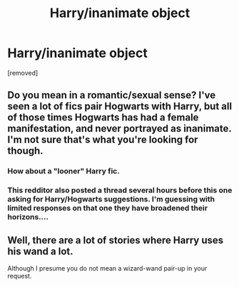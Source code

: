 #+TITLE: Harry/inanimate object

* Harry/inanimate object
:PROPERTIES:
:Score: 2
:DateUnix: 1479126626.0
:DateShort: 2016-Nov-14
:FlairText: Request
:END:
[removed]


** Do you mean in a romantic/sexual sense? I've seen a lot of fics pair Hogwarts with Harry, but all of those times Hogwarts has had a female manifestation, and never portrayed as inanimate. I'm not sure that's what you're looking for though.
:PROPERTIES:
:Author: Conneron
:Score: 2
:DateUnix: 1479132982.0
:DateShort: 2016-Nov-14
:END:

*** How about a "looner" Harry fic.
:PROPERTIES:
:Author: Pete91888
:Score: 1
:DateUnix: 1479135197.0
:DateShort: 2016-Nov-14
:END:


*** This redditor also posted a thread several hours before this one asking for Harry/Hogwarts suggestions. I'm guessing with limited responses on that one they have broadened their horizons....
:PROPERTIES:
:Author: Noexit007
:Score: 1
:DateUnix: 1479192668.0
:DateShort: 2016-Nov-15
:END:


** Well, there are a lot of stories where Harry uses his wand a lot.

Although I presume you do not mean a wizard-wand pair-up in your request.
:PROPERTIES:
:Author: Kazeto
:Score: 2
:DateUnix: 1479136567.0
:DateShort: 2016-Nov-14
:END:
